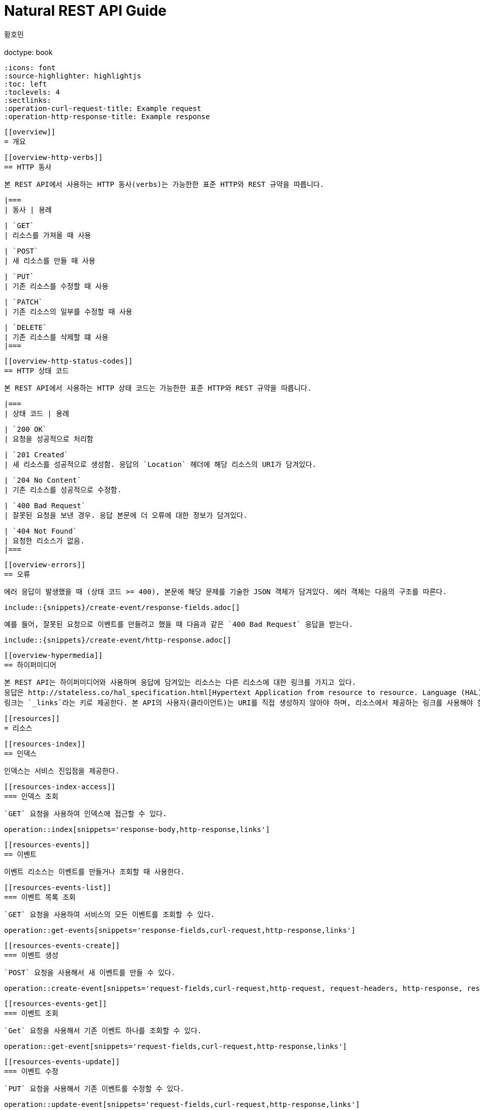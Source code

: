 = Natural REST API Guide
        황호민;
        :doctype: book
        :icons: font
        :source-highlighter: highlightjs
        :toc: left
        :toclevels: 4
        :sectlinks:
        :operation-curl-request-title: Example request
        :operation-http-response-title: Example response

        [[overview]]
        = 개요

        [[overview-http-verbs]]
        == HTTP 동사

        본 REST API에서 사용하는 HTTP 동사(verbs)는 가능한한 표준 HTTP와 REST 규약을 따릅니다.

        |===
        | 동사 | 용례

        | `GET`
        | 리소스를 가져올 때 사용

        | `POST`
        | 새 리소스를 만들 때 사용

        | `PUT`
        | 기존 리소스를 수정할 때 사용

        | `PATCH`
        | 기존 리소스의 일부를 수정할 때 사용

        | `DELETE`
        | 기존 리소스를 삭제할 떄 사용
        |===

        [[overview-http-status-codes]]
        == HTTP 상태 코드

        본 REST API에서 사용하는 HTTP 상태 코드는 가능한한 표준 HTTP와 REST 규약을 따릅니다.

        |===
        | 상태 코드 | 용례

        | `200 OK`
        | 요청을 성공적으로 처리함

        | `201 Created`
        | 새 리소스를 성공적으로 생성함. 응답의 `Location` 헤더에 해당 리소스의 URI가 담겨있다.

        | `204 No Content`
        | 기존 리소스를 성공적으로 수정함.

        | `400 Bad Request`
        | 잘못된 요청을 보낸 경우. 응답 본문에 더 오류에 대한 정보가 담겨있다.

        | `404 Not Found`
        | 요청한 리소스가 없음.
        |===

        [[overview-errors]]
        == 오류

        에러 응답이 발생했을 때 (상태 코드 >= 400), 본문에 해당 문제를 기술한 JSON 객체가 담겨있다. 에러 객체는 다음의 구조를 따른다.

        include::{snippets}/create-event/response-fields.adoc[]

        예를 들어, 잘못된 요청으로 이벤트를 만들려고 했을 때 다음과 같은 `400 Bad Request` 응답을 받는다.

        include::{snippets}/create-event/http-response.adoc[]

        [[overview-hypermedia]]
        == 하이퍼미디어

        본 REST API는 하이퍼미디어와 사용하며 응답에 담겨있는 리소스는 다른 리소스에 대한 링크를 가지고 있다.
        응답은 http://stateless.co/hal_specification.html[Hypertext Application from resource to resource. Language (HAL)] 형식을 따른다.
        링크는 `_links`라는 키로 제공한다. 본 API의 사용자(클라이언트)는 URI를 직접 생성하지 않아야 하며, 리소스에서 제공하는 링크를 사용해야 한다.

        [[resources]]
        = 리소스

        [[resources-index]]
        == 인덱스

        인덱스는 서비스 진입점을 제공한다.


        [[resources-index-access]]
        === 인덱스 조회

        `GET` 요청을 사용하여 인덱스에 접근할 수 있다.

        operation::index[snippets='response-body,http-response,links']

        [[resources-events]]
        == 이벤트

        이벤트 리소스는 이벤트를 만들거나 조회할 때 사용한다.

        [[resources-events-list]]
        === 이벤트 목록 조회

        `GET` 요청을 사용하여 서비스의 모든 이벤트를 조회할 수 있다.

        operation::get-events[snippets='response-fields,curl-request,http-response,links']

        [[resources-events-create]]
        === 이벤트 생성

        `POST` 요청을 사용해서 새 이벤트를 만들 수 있다.

        operation::create-event[snippets='request-fields,curl-request,http-request, request-headers, http-response, response-headers, response-fields, links']

        [[resources-events-get]]
        === 이벤트 조회

        `Get` 요청을 사용해서 기존 이벤트 하나를 조회할 수 있다.

        operation::get-event[snippets='request-fields,curl-request,http-response,links']

        [[resources-events-update]]
        === 이벤트 수정

        `PUT` 요청을 사용해서 기존 이벤트를 수정할 수 있다.

        operation::update-event[snippets='request-fields,curl-request,http-response,links']